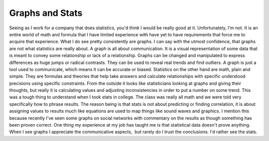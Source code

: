 Graphs and Stats
################

Seeing as I work for a company that does statistics, you'd think I would
be really good at it. Unfortunately, I'm not. It is an entire world of
math and formula that I have limited experience with have yet to have
requirements that force me to acquire that experience. What I do see
pretty consistently are graphs. I can say with the utmost confidence,
that graphs are not what statistics are really about.
A graph is all about communication. It is a visual representation of
some data that is meant to convey some relationship or lack of a
relationship. Graphs can be changed and manipulated to express
differences as huge jumps or radical contrasts. They can be used to
reveal real trends and find outliers. A graph is just a tool used to
communicate, which means it can be accurate or biased.
Statistics on the other hand are math, plain and simple. They are
formulas and theories that help take answers and calculate relationships
with specific understood precisions using specific constraints. From the
outside it looks like statisticians looking at graphs and giving their
thoughts, but really it is calculating values and adjusting
inconsistencies in order to put a number on some trend. This was a tough
thing to understand when I took stats in college. The class was really
all math and we were told very specifically how to phrase results. The
reason being is that stats is not about predicting or finding
correlation, it is about assigning values to results much like equations
are used to map things like sound waves and graphics.
I mention this because recently I've seen some graphs on social
networks with commentary on the results as though something has been
proven correct. One thing my experience at my job has taught me is that
statistical data doesn't prove anything. When I see graphs I appreciate
the communicative aspects,  but rarely do I trust the conclusions. I'd
rather see the stats.


.. author:: default
.. categories:: code
.. tags:: design, programming
.. comments::
